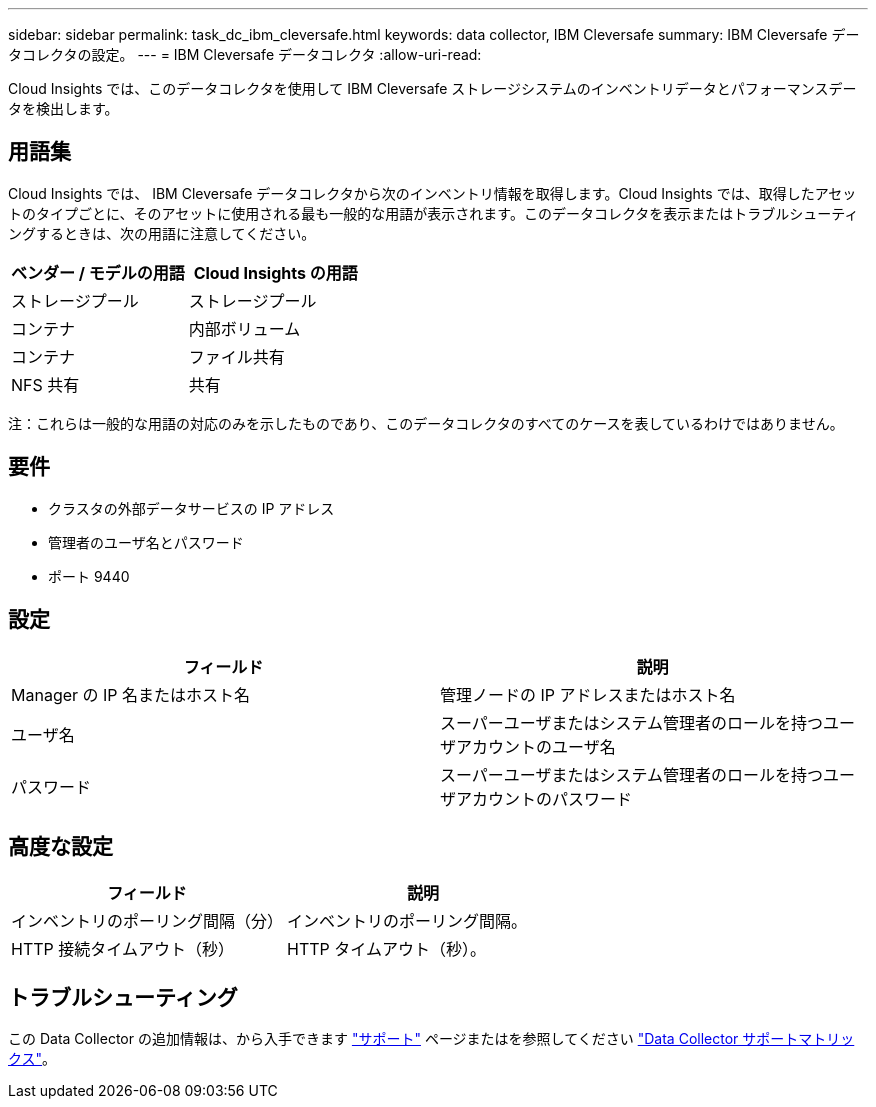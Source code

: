 ---
sidebar: sidebar 
permalink: task_dc_ibm_cleversafe.html 
keywords: data collector, IBM Cleversafe 
summary: IBM Cleversafe データコレクタの設定。 
---
= IBM Cleversafe データコレクタ
:allow-uri-read: 


[role="lead"]
Cloud Insights では、このデータコレクタを使用して IBM Cleversafe ストレージシステムのインベントリデータとパフォーマンスデータを検出します。



== 用語集

Cloud Insights では、 IBM Cleversafe データコレクタから次のインベントリ情報を取得します。Cloud Insights では、取得したアセットのタイプごとに、そのアセットに使用される最も一般的な用語が表示されます。このデータコレクタを表示またはトラブルシューティングするときは、次の用語に注意してください。

[cols="2*"]
|===
| ベンダー / モデルの用語 | Cloud Insights の用語 


| ストレージプール | ストレージプール 


| コンテナ | 内部ボリューム 


| コンテナ | ファイル共有 


| NFS 共有 | 共有 
|===
注：これらは一般的な用語の対応のみを示したものであり、このデータコレクタのすべてのケースを表しているわけではありません。



== 要件

* クラスタの外部データサービスの IP アドレス
* 管理者のユーザ名とパスワード
* ポート 9440




== 設定

[cols="2*"]
|===
| フィールド | 説明 


| Manager の IP 名またはホスト名 | 管理ノードの IP アドレスまたはホスト名 


| ユーザ名 | スーパーユーザまたはシステム管理者のロールを持つユーザアカウントのユーザ名 


| パスワード | スーパーユーザまたはシステム管理者のロールを持つユーザアカウントのパスワード 
|===


== 高度な設定

[cols="2*"]
|===
| フィールド | 説明 


| インベントリのポーリング間隔（分） | インベントリのポーリング間隔。 


| HTTP 接続タイムアウト（秒） | HTTP タイムアウト（秒）。 
|===


== トラブルシューティング

この Data Collector の追加情報は、から入手できます link:concept_requesting_support.html["サポート"] ページまたはを参照してください link:https://docs.netapp.com/us-en/cloudinsights/CloudInsightsDataCollectorSupportMatrix.pdf["Data Collector サポートマトリックス"]。
